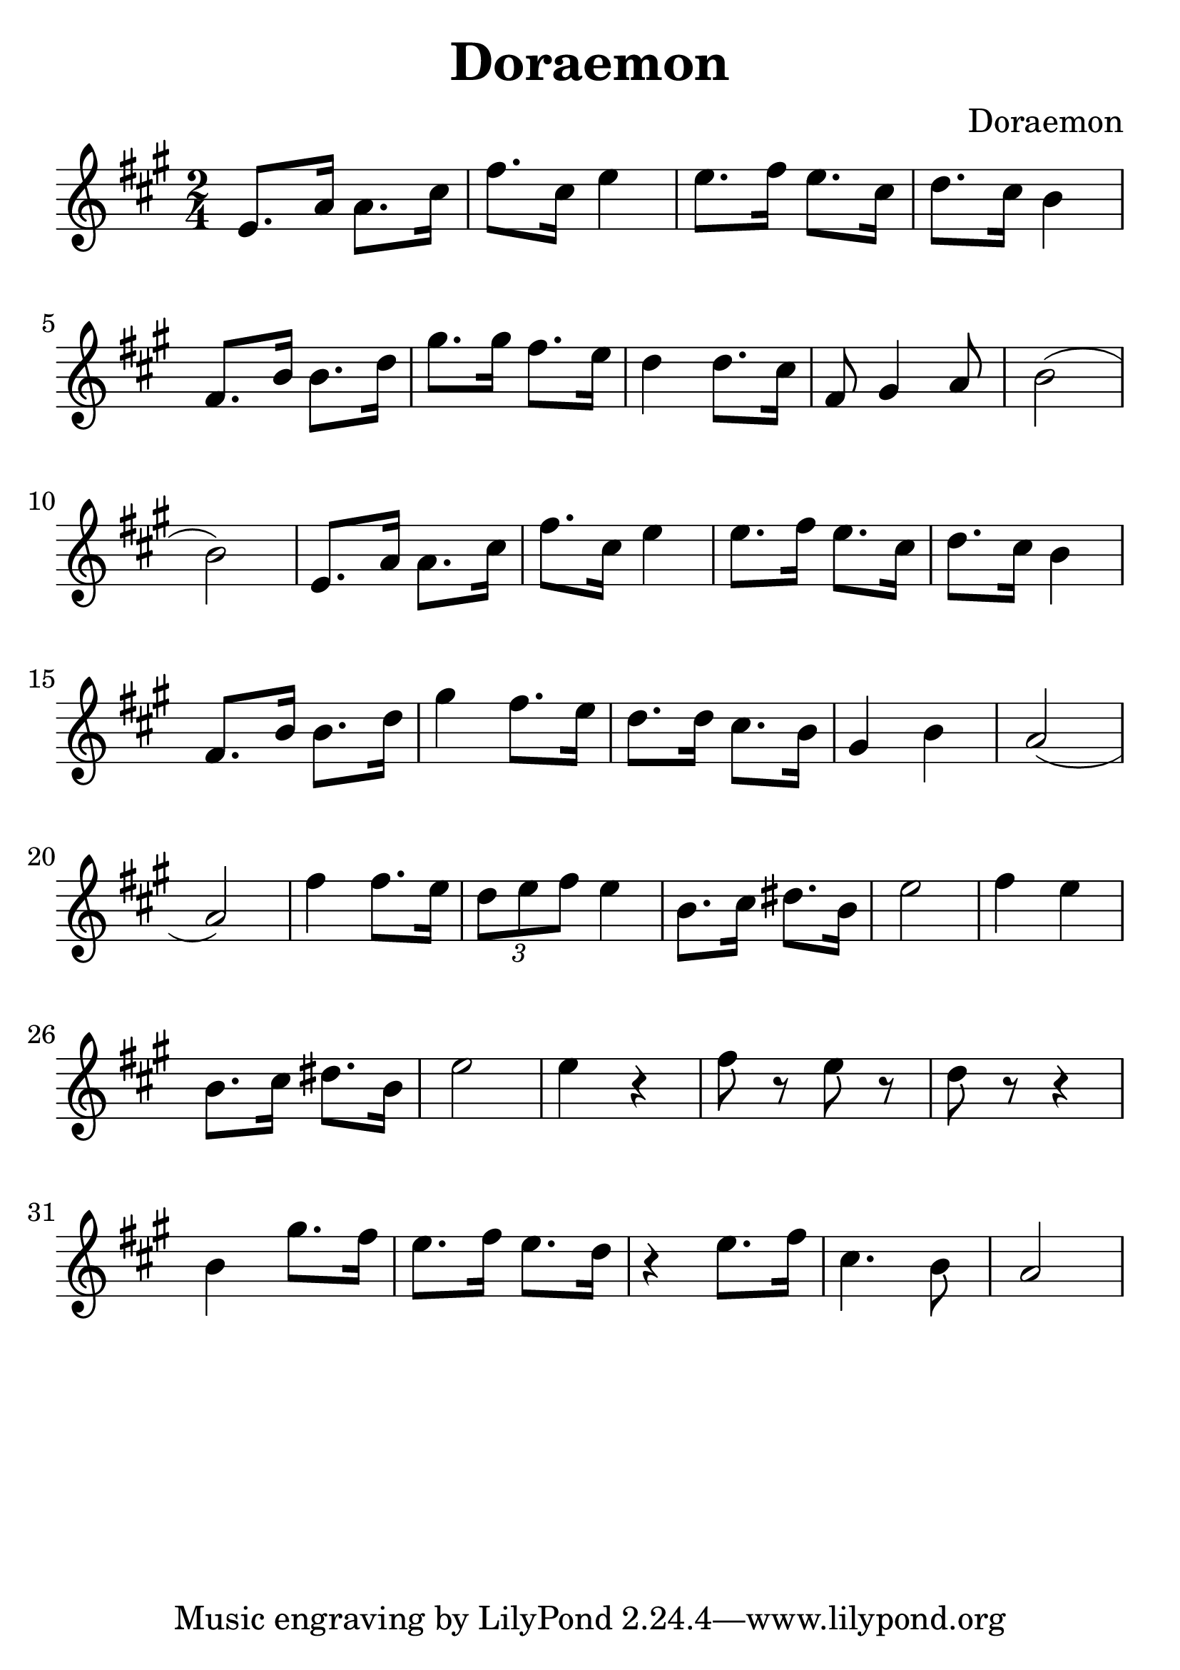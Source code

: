 \version "2.18.2"

\paper {
   indent = 0\cm
}

#(set-global-staff-size 30)

\header {
  title = "Doraemon"
  composer = "Doraemon"
}

\score {
  \new Staff {
  \set Staff.midiInstrument = #"violin"
  \new Voice = "violin" {
  \transpose c a {
  \key c \major \time 2/4
  g8. c'16 c'8. e'16 |
  a'8. e'16 g'4 |
  g'8. a'16 g'8. e'16 |
  f'8. e'16 d'4 |
  a8. d'16 d'8. f'16 |
  b'8. b'16 a'8. g'16 |
  f'4 f'8. e'16 |
  a8 b4 c'8 |
  d'2( d'2) |
  g8. c'16 c'8. e'16 |
  a'8. e'16 g'4 |
  g'8. a'16 g'8. e'16 |
  f'8. e'16 d'4 |
  a8. d'16 d'8. f'16 |
  b'4 a'8. g'16 |
  f'8. f'16 e'8. d'16 |
  b4 d'4 |
  c'2( c'2) |
  a'4 a'8. g'16 |
  \tuplet 3/2 { f'8 g'8 a'8 } g'4 |
  d'8. e'16 fis'8. d'16 |
  g'2 |
  a'4 g'4 |
  d'8. e'16 fis'8. d'16 |
  g'2 |
  g'4 r4 |
  a'8 r8 g'8 r8 |
  f'8 r8 r4 |
  d'4 b'8. a'16 |
  g'8. a'16 g'8. f'16 |
  r4 g'8. a'16 |
  e'4. d'8 |
  c'2
  }

}}
  \layout { }
  \midi {
    \tempo 4 = 90
  }

}
